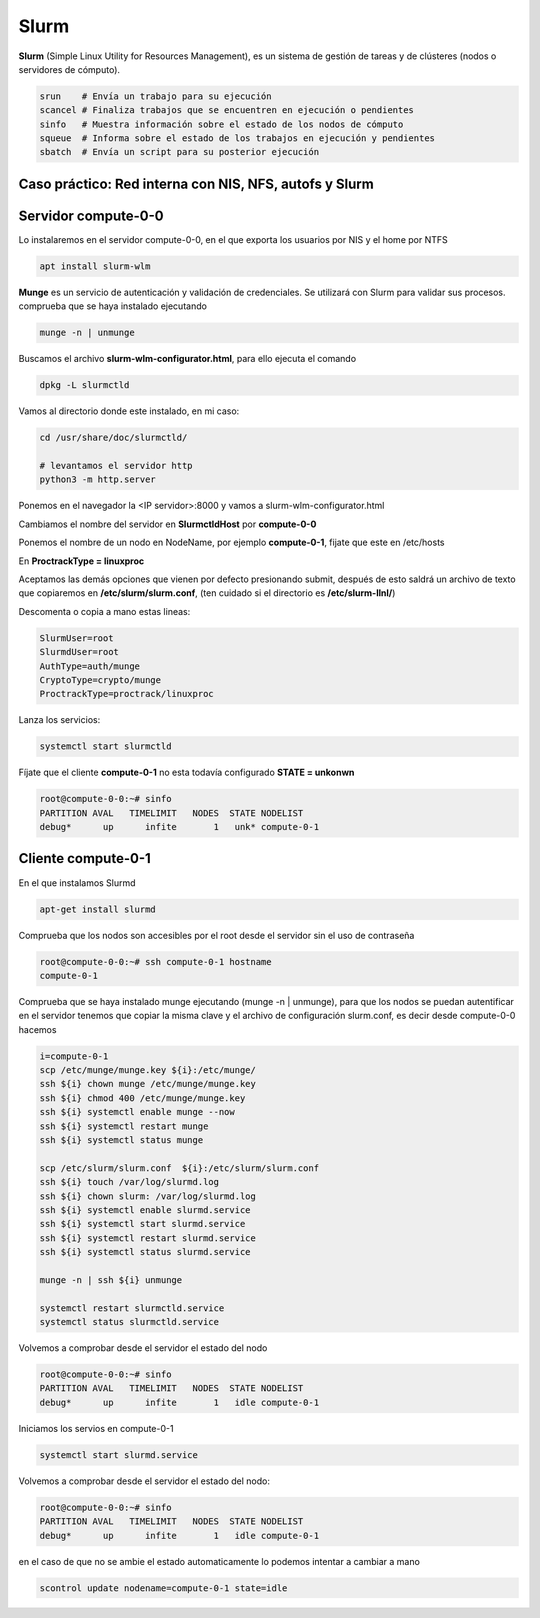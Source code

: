 *****
Slurm
*****

**Slurm** (Simple Linux Utility for Resources Management), es un sistema de gestión de tareas y de clústeres (nodos o servidores de cómputo).

.. code-block:: bash

 srun    # Envía un trabajo para su ejecución
 scancel # Finaliza trabajos que se encuentren en ejecución o pendientes
 sinfo   # Muestra información sobre el estado de los nodos de cómputo
 squeue  # Informa sobre el estado de los trabajos en ejecución y pendientes
 sbatch  # Envía un script para su posterior ejecución

Caso práctico: Red interna con NIS, NFS, autofs y Slurm
************************************************

Servidor compute-0-0
********************

Lo instalaremos en el servidor compute-0-0, en el que exporta los usuarios por NIS y el home por NTFS

.. code-block:: bash

 apt install slurm-wlm
 
**Munge** es un servicio de autenticación y validación de credenciales. Se utilizará con Slurm para validar sus procesos. comprueba que se haya instalado ejecutando

.. code-block:: bash

 munge -n | unmunge
 
Buscamos el archivo **slurm-wlm-configurator.html**, para ello ejecuta el comando 

.. code-block:: bash

 dpkg -L slurmctld
 
Vamos al directorio donde este instalado, en mi caso:
 
.. code-block:: bash

 cd /usr/share/doc/slurmctld/
    
 # levantamos el servidor http
 python3 -m http.server
    
Ponemos en el navegador la <IP servidor>:8000 y vamos a slurm-wlm-configurator.html

.. image:: imagenes/slurm.jpg

Cambiamos el nombre del servidor en **SlurmctldHost** por **compute-0-0**

Ponemos el nombre de un nodo en NodeName, por ejemplo  **compute-0-1**, fijate que este en /etc/hosts

En **ProctrackType = linuxproc**

Aceptamos las demás opciones que vienen por defecto presionando submit, después de esto saldrá un archivo de texto que copiaremos en **/etc/slurm/slurm.conf**, (ten cuidado si el directorio es **/etc/slurm-llnl/**)

Descomenta o copia a mano estas lineas:

.. code-block:: bash

 SlurmUser=root
 SlurmdUser=root
 AuthType=auth/munge
 CryptoType=crypto/munge
 ProctrackType=proctrack/linuxproc

Lanza los servicios:

.. code-block:: bash

 systemctl start slurmctld

Fíjate que el cliente **compute-0-1** no esta todavía configurado **STATE = unkonwn**

.. code-block:: bash

 root@compute-0-0:~# sinfo
 PARTITION AVAL   TIMELIMIT   NODES  STATE NODELIST
 debug*      up      infite       1   unk* compute-0-1
 

Cliente compute-0-1
*******************

En el que instalamos Slurmd

.. code-block:: bash

 apt-get install slurmd

Comprueba que los nodos son accesibles por el root desde el servidor sin el uso de contraseña

.. code-block:: bash

 root@compute-0-0:~# ssh compute-0-1 hostname
 compute-0-1

Comprueba que se haya instalado munge ejecutando (munge -n | unmunge),  para que los nodos se puedan autentificar en el servidor tenemos que copiar la misma clave y el archivo de configuración slurm.conf, es decir desde compute-0-0 hacemos

.. code-block:: bash

 i=compute-0-1
 scp /etc/munge/munge.key ${i}:/etc/munge/
 ssh ${i} chown munge /etc/munge/munge.key
 ssh ${i} chmod 400 /etc/munge/munge.key
 ssh ${i} systemctl enable munge --now
 ssh ${i} systemctl restart munge
 ssh ${i} systemctl status munge

 scp /etc/slurm/slurm.conf  ${i}:/etc/slurm/slurm.conf
 ssh ${i} touch /var/log/slurmd.log
 ssh ${i} chown slurm: /var/log/slurmd.log
 ssh ${i} systemctl enable slurmd.service
 ssh ${i} systemctl start slurmd.service
 ssh ${i} systemctl restart slurmd.service
 ssh ${i} systemctl status slurmd.service
  
 munge -n | ssh ${i} unmunge

 systemctl restart slurmctld.service
 systemctl status slurmctld.service
  
Volvemos a comprobar desde el servidor el estado del nodo

.. code-block:: bash

 root@compute-0-0:~# sinfo
 PARTITION AVAL   TIMELIMIT   NODES  STATE NODELIST
 debug*      up      infite       1   idle compute-0-1

Iniciamos los servios en compute-0-1

.. code-block:: bash

 systemctl start slurmd.service
 
Volvemos a comprobar desde el servidor el estado del nodo:

.. code-block:: bash

 root@compute-0-0:~# sinfo
 PARTITION AVAL   TIMELIMIT   NODES  STATE NODELIST
 debug*      up      infite       1   idle compute-0-1

en el caso de que no se ambie el estado automaticamente lo podemos intentar a cambiar a mano

.. code-block:: bash

 scontrol update nodename=compute-0-1 state=idle
